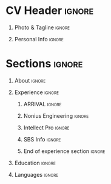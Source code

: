 * Config/Preamble                                                  :noexport:
** LaTeX Config
#+BEGIN_SRC emacs-lisp :exports none  :results none :eval always
  (setq org-latex-logfiles-extensions (quote ("lof" "lot" "tex~" "aux" "idx" "log" "out" "toc" "nav" "snm" "vrb" "dvi" "fdb_latexmk" "blg" "brf" "fls" "entoc" "ps" "spl" "bbl" "xmpi" "run.xml" "bcf")))
  (add-to-list 'org-latex-classes '("resume" "\\documentclass[10pt]{resume}"))
  (setq org-latex-packages-alist 'nil)

#+END_SRC
#+LATEX_CLASS: resume
#+LATEX_HEADER: \usepackage{ebgaramond}
** Exporter Settings
#+AUTHOR: Alexander Ushanov
#+EXPORT_FILE_NAME: ./curriculum-vitae.pdf
#+OPTIONS: toc:nil title:nil H:1
* CV Header                                                          :ignore:
** Photo & Tagline                                                   :ignore:
#+LATEX_HEADER: \name{Alexander Ushanov}

** Personal Info                                                     :ignore:
#+LATEX_HEADER: \address{github.com/Flawless}
#+LATEX_HEADER: \address{alushanov92@gmail.com}
#+LATEX_HEADER: \address{@AlexanderUshanov}
#+LATEX_HEADER: \address{Tbilisi, Georgia}

* Sections                                                           :ignore:
** About                                                             :ignore:
#+begin_export latex
\begin{rSection}{About}

Functional programming fan, I like to work on complex things, researching, developing and watching how my products
operate.
In my work I always look for new ways however try to keep good and proved ones already discovered before. I like to
evolve both professional skills and skills that didn't directly affect my profession life: sports (especially cycling),
languages (I work to become fluent in English), psychology, economy, natural sciences.

Have being organising large amount of people while playing online games in the past, so I know difference between a team
and just a group of people.

As it'll be explained below, I worked both in large teams on big systems and on small projects by my own, have experience
in multiple languages and different paradigms. Right now I'm looking for a team of like-minded people, who share my
thoughts on developing software and my love to a functional way of solving problems.

\end{rSection}
#+end_export
** Experience                                                        :ignore:
#+begin_export latex
\begin{rSection}{Experience}
#+end_export

*** ARRIVAL                                                          :ignore:
#+begin_export latex
\begin{rSubsection}{ARRIVAL}{Jan 2021 - Feb 2023}{Clojure Developer}{Saint Petersburg, Russia - Tbilisi, Georgia}

Completely immersed in Clojure(Script) programming developing Arrival Service Platform core both on the back-end
(Clojure, Datomic) and on the front-end (re-frame + custom ui kit). Worked on architectural problems as a participant of
Architect Committee. Pushed simplicity and functional design to the development process.

\end{rSubsection}
#+end_export

*** Nonius Engineering                                               :ignore:
#+begin_export latex
\begin{rSubsection}{Nonius Engineering}{Jul 2014 - Dec 2020}{Software Developer}{Saint Petersburg, Russia}

Lead (and most of the time, the only (: ) developer of dredging monitoring system written on Python (Flask). Made
fleet management service from scratch to production.

Wrote back-end code on Python and front-end on js and cljs,
maintained CI/CD on GitLab CI (as well as introduced GitLab itself and maintained it),
configured and maintained both cloud (GCP) and real hardware for service deploying,
managed outsource programmers, as the service grew.

\end{rSubsection}

#+end_export

*** Intellect Pro                                                    :ignore:
#+begin_export latex
\begin{rSubsection}{Intellect Pro}{Jan 2018 - Present}{Electronic Engineer, Founder}{Saint Petersburg, Russia}

My hobby electronic project, that somehow turned into production automotive firefighting system (: .

Dived into the world of electronic development: circuit design, PCB design, prototyping, interaction with contractors and
on the one hand low level C programming, a bit of assemble, operation systems under a magnifying glass on the other.

Right now the development is paused. The devices are producing and using by consumers

\end{rSubsection}
#+end_export

*** SBS Info                                                         :ignore:
#+begin_export latex
\begin{rSubsection}{SBS Info}{Jan 2013 - Jan 2014}{1C Developer}{Saint Petersburg, Russia}

Started my career as 1C developer here. Learned many skills (both hard and soft) from my colleagues, interacted directly
with customers and meet their needs as much as I could.

\end{rSubsection}
#+end_export

*** End of experience section                                       :ignore:
#+begin_export latex
\end{rSection}
#+end_export

** Education                                                         :ignore:
#+begin_export latex
\begin{rSection}{Education}

\begin{rSubsection}{Saint Petersburg State Marine University}{July 2014}{Specialist degree in Robots and Robotic systems}{Saint Petersburg, Russia}

Got the knowledge about how to find knowledge.

\end{rSection}

\end{rSection}
#+end_export

** Languages                                                         :ignore:
#+begin_export latex
\begin{rSection}{Languages}

\item Russian - native
\item English - upper intermediate and being learned

\end{rSection}
#+end_export
